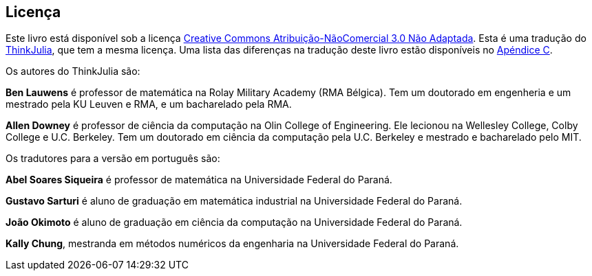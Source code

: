 [colophon]
== Licença

Este livro está disponível sob a licença https://creativecommons.org/licenses/by-nc/3.0/deed.pt_BR[Creative Commons Atribuição-NãoComercial 3.0 Não Adaptada].
Esta é uma tradução do https://benlauwens.github.io/ThinkJulia.jl/latest/book.html[ThinkJulia], que tem a mesma licença.
Uma lista das diferenças na tradução deste livro estão disponíveis no <<diferencas-ptbr,Apéndice C>>.

Os autores do ThinkJulia são:

*Ben Lauwens* é professor de matemática na Rolay Military Academy (RMA Bélgica). Tem um doutorado em engenheria e um mestrado pela KU Leuven e RMA, e um bacharelado pela RMA.

*Allen Downey* é professor de ciência da computação na Olin College of Engineering. Ele lecionou na Wellesley College, Colby College e U.C. Berkeley. Tem um doutorado em ciência da computação pela U.C. Berkeley e mestrado e bacharelado pelo MIT.

Os tradutores para a versão em português são:

*Abel Soares Siqueira* é professor de matemática na Universidade Federal do Paraná.

*Gustavo Sarturi* é aluno de graduação em matemática industrial na Universidade Federal do Paraná.

*João Okimoto* é aluno de graduação em ciência da computação na Universidade Federal do Paraná.

*Kally Chung*, mestranda em métodos numéricos da engenharia na Universidade Federal do Paraná.
